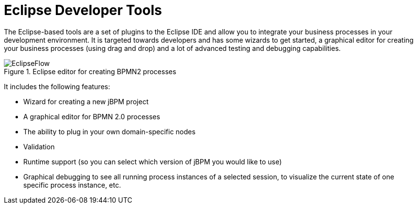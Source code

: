 = Eclipse Developer Tools
:imagesdir: ..


The Eclipse-based tools are a set of plugins to the Eclipse IDE and allow you to integrate your  business processes in your development environment.
It is targeted towards developers and has some wizards to get started, a graphical editor for creating your business processes (using drag and drop) and a lot of advanced testing and debugging capabilities.

.Eclipse editor for creating BPMN2 processes
image::Overview/EclipseFlow.png[]


It includes the following features: 

* Wizard for creating a new jBPM project
* A graphical editor for BPMN 2.0 processes
* The ability to plug in your own domain-specific nodes
* Validation
* Runtime support (so you can select which version of jBPM you would like to use)
* Graphical debugging to see all running process instances of a selected session, to visualize the current state of one specific process instance, etc.
